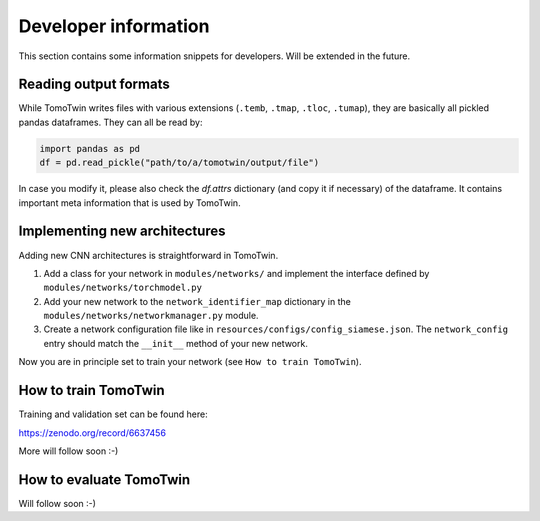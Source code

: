 .. _Developer Information:
Developer information
=====================

This section contains some information snippets for developers. Will be extended in the future.

Reading output formats
**********************

While TomoTwin writes files with various extensions (``.temb``, ``.tmap``, ``.tloc``, ``.tumap``), they are basically all pickled pandas dataframes.
They can all be read by:

.. code:: python

    import pandas as pd
    df = pd.read_pickle("path/to/a/tomotwin/output/file")

In case you modify it, please also check  the `df.attrs` dictionary (and copy it if necessary) of the dataframe. It contains important meta information that is used by TomoTwin.


Implementing new architectures
******************************

Adding new CNN architectures is straightforward in TomoTwin.

1. Add a class for your network in ``modules/networks/`` and implement the interface defined by ``modules/networks/torchmodel.py``
2. Add your new network to the ``network_identifier_map`` dictionary in the ``modules/networks/networkmanager.py`` module.
3. Create a network configuration file like in ``resources/configs/config_siamese.json``. The ``network_config`` entry should match the ``__init__`` method of your new network.

Now you are in principle set to train your network (see ``How to train TomoTwin``).

How to train TomoTwin
*********************

Training and validation set can be found here:

https://zenodo.org/record/6637456

More will follow soon :-)


How to evaluate TomoTwin
************************

Will follow soon :-)

